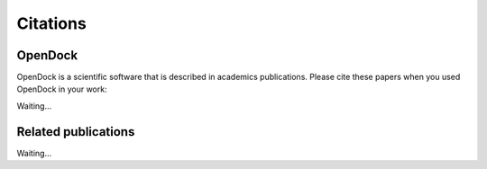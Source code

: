 Citations
=========

OpenDock
-------------

OpenDock is a scientific software that is described in academics publications. Please cite these papers when you used OpenDock in your work:

Waiting...

Related publications
--------------------

Waiting...